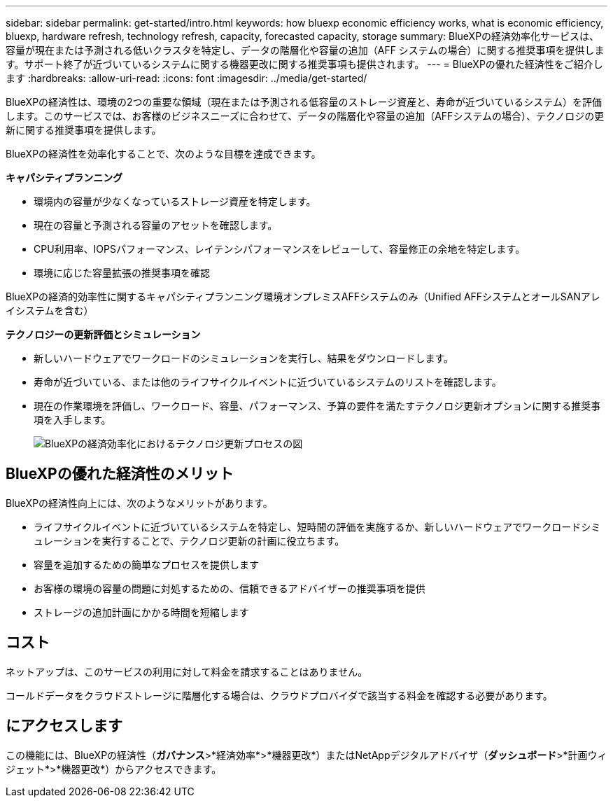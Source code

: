 ---
sidebar: sidebar 
permalink: get-started/intro.html 
keywords: how bluexp economic efficiency works, what is economic efficiency, bluexp, hardware refresh, technology refresh, capacity, forecasted capacity, storage 
summary: BlueXPの経済効率化サービスは、容量が現在または予測される低いクラスタを特定し、データの階層化や容量の追加（AFF システムの場合）に関する推奨事項を提供します。サポート終了が近づいているシステムに関する機器更改に関する推奨事項も提供されます。 
---
= BlueXPの優れた経済性をご紹介します
:hardbreaks:
:allow-uri-read: 
:icons: font
:imagesdir: ../media/get-started/


[role="lead"]
BlueXPの経済性は、環境の2つの重要な領域（現在または予測される低容量のストレージ資産と、寿命が近づいているシステム）を評価します。このサービスでは、お客様のビジネスニーズに合わせて、データの階層化や容量の追加（AFFシステムの場合）、テクノロジの更新に関する推奨事項を提供します。

BlueXPの経済性を効率化することで、次のような目標を達成できます。

*キャパシティプランニング*

* 環境内の容量が少なくなっているストレージ資産を特定します。
* 現在の容量と予測される容量のアセットを確認します。
* CPU利用率、IOPSパフォーマンス、レイテンシパフォーマンスをレビューして、容量修正の余地を特定します。
* 環境に応じた容量拡張の推奨事項を確認


BlueXPの経済的効率性に関するキャパシティプランニング環境オンプレミスAFFシステムのみ（Unified AFFシステムとオールSANアレイシステムを含む）

*テクノロジーの更新評価とシミュレーション*

* 新しいハードウェアでワークロードのシミュレーションを実行し、結果をダウンロードします。
* 寿命が近づいている、または他のライフサイクルイベントに近づいているシステムのリストを確認します。
* 現在の作業環境を評価し、ワークロード、容量、パフォーマンス、予算の要件を満たすテクノロジ更新オプションに関する推奨事項を入手します。
+
image:economic-efficiency-diagram-overview2.png["BlueXPの経済効率化におけるテクノロジ更新プロセスの図"]





== BlueXPの優れた経済性のメリット

BlueXPの経済性向上には、次のようなメリットがあります。

* ライフサイクルイベントに近づいているシステムを特定し、短時間の評価を実施するか、新しいハードウェアでワークロードシミュレーションを実行することで、テクノロジ更新の計画に役立ちます。
* 容量を追加するための簡単なプロセスを提供します
* お客様の環境の容量の問題に対処するための、信頼できるアドバイザーの推奨事項を提供
* ストレージの追加計画にかかる時間を短縮します




== コスト

ネットアップは、このサービスの利用に対して料金を請求することはありません。

コールドデータをクラウドストレージに階層化する場合は、クラウドプロバイダで該当する料金を確認する必要があります。



== にアクセスします

この機能には、BlueXPの経済性（*ガバナンス*>*経済効率*>*機器更改*）またはNetAppデジタルアドバイザ（*ダッシュボード*>*計画ウィジェット*>*機器更改*）からアクセスできます。
